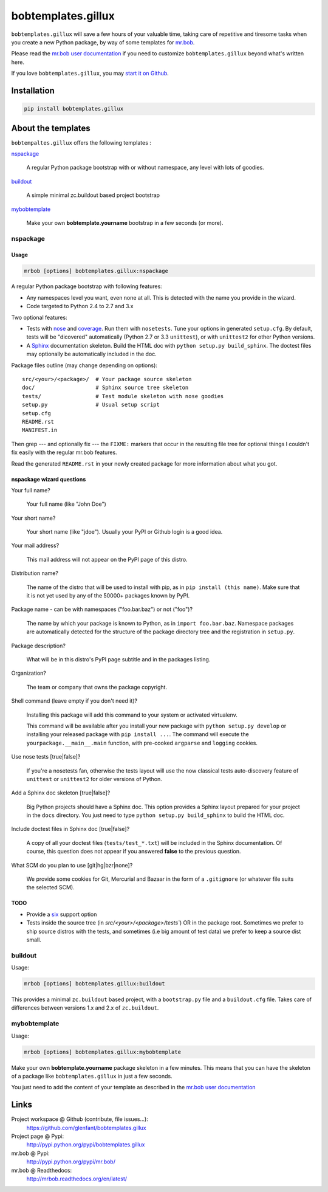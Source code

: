 ===================
bobtemplates.gillux
===================

``bobtemplates.gillux`` will save a few hours of your valuable time, 
taking care of repetitive and tiresome tasks when you create a new Python
package, by way of some templates for 
`mr.bob <http://pypi.python.org/pypi/mr.bob/>`_.

Please read the `mr.bob user documentation
<http://mrbob.readthedocs.org/en/latest/index.html>`_ if you need to customize
``bobtemplates.gillux`` beyond what's written here.

If you love ``bobtemplates.gillux``, you may `start it on Github
<https://github.com/glenfant/bobtemplates.gillux>`_.

Installation
============

.. code:: console

   pip install bobtemplates.gillux

About the templates
===================

``bobtempaltes.gillux`` offers the following templates :

`nspackage`_

  A regular Python package bootstrap with or without namespace, any level with
  lots of goodies.

`buildout`_

  A simple minimal zc.buildout based project bootstrap

`mybobtemplate`_

  Make your own **bobtemplate.yourname** bootstrap in a few seconds (or more).

nspackage
---------

Usage
~~~~~

.. code:: console

   mrbob [options] bobtemplates.gillux:nspackage

A regular Python package bootstrap with following features:

- Any namespaces level you want, even none at all. This is detected with the
  name you provide in the wizard.

- Code targeted to Python 2.4 to 2.7 and 3.x

Two optional features:

- Tests with `nose <https://nose.readthedocs.org/en/latest/index.html>`_ and
  `coverage <http://pypi.python.org/pypi/coverage/>`_. Run them with
  ``nosetests``. Tune your options in generated ``setup.cfg``. By default, tests
  will be "dicovered" automatically (Python 2.7 or 3.3 ``unittest``), or with
  ``unittest2`` for other Python versions.

- A `Sphinx <http://sphinx-doc.org/>`_ documentation skeleton. Build the HTML
  doc with ``python setup.py build_sphinx``. The doctest files may optionally
  be automatically included in the doc.

Package files outline (may change depending on options)::

  src/<your>/<package>/  # Your package source skeleton
  doc/                   # Sphinx source tree skeleton
  tests/                 # Test module skeleton with nose goodies
  setup.py               # Usual setup script
  setup.cfg
  README.rst
  MANIFEST.in

Then grep --- and optionally fix --- the ``FIXME:`` markers that occur in the
resulting file tree for optional things I couldn't fix easily with the
regular mr.bob features.

Read the generated ``README.rst`` in your newly created package for more
information about what you got.

nspackage wizard questions
~~~~~~~~~~~~~~~~~~~~~~~~~~

Your full name?

  Your full name (like "John Doe")

Your short name?

  Your short name (like "jdoe"). Usually your PyPI or Github login is a good idea.

Your mail address?

  This mail address will not appear on the PyPI page of this distro.

Distribution name?

  The name of the distro that will be used to install with pip, as in 
  ``pip install (this name)``. Make sure that it is not yet used by any of the
  50000+ packages known by PyPI.

Package name - can be with namespaces ("foo.bar.baz") or not ("foo")?

  The name by which your package is known to Python, as in 
  ``import foo.bar.baz``.
  Namespace packages are automatically detected for the structure of the
  package directory tree and the registration in ``setup.py``.

Package description?

  What will be in this distro's PyPI page subtitle and in the packages
  listing.

Organization?

  The team or company that owns the package copyright.

Shell command (leave empty if you don't need it)?

  Installing this package will add this command to your system or activated
  virtualenv.

  This command will be available after you install your new package with
  ``python setup.py develop`` or installing your released package with ``pip
  install ...``. The command will execute the ``yourpackage.__main__.main``
  function, with pre-cooked ``argparse`` and ``logging`` cookies.

Use nose tests [true|false]?

  If you're a nosetests fan, otherwise the tests layout will use the now
  classical tests auto-discovery feature of ``unittest`` or ``unittest2`` for
  older versions of Python.

Add a Sphinx doc skeleton [true|false]?

  Big Python projects should have a Sphinx doc. This option provides a Sphinx
  layout prepared for your project in the ``docs`` directory. You just need to
  type ``python setup.py build_sphinx`` to build the HTML doc.

Include doctest files in Sphinx doc [true|false]?

  A copy of all your doctest files (``tests/test_*.txt``) will be included in
  the Sphinx documentation. Of course, this question does not appear if you
  answered **false** to the previous question.

What SCM do you plan to use [git|hg|bzr|none]?

  We provide some cookies for Git, Mercurial and Bazaar in the form of a
  ``.gitignore`` (or whatever file suits the selected SCM).

TODO
~~~~

- Provide a `six <http://pypi.python.org/pypi/six/>`_ support option

- Tests inside the source tree (in `src/<your>/<package>/tests``) OR in the
  package root. Sometimes we prefer to ship source distros with the tests, and
  sometimes (i.e big amount of test data) we prefer to keep a source dist
  small.

buildout
--------

Usage:

.. code:: console

   mrbob [options] bobtemplates.gillux:buildout

This provides a minimal ``zc.buildout`` based project, with a ``bootstrap.py``
file and a ``buildout.cfg`` file. Takes care of differences between versions
1.x and 2.x of ``zc.buildout``.

mybobtemplate
-------------

Usage:

.. code:: console

   mrbob [options] bobtemplates.gillux:mybobtemplate

Make your own **bobtemplate.yourname** package skeleton in a few minutes.
This means that you can have the skeleton of a package like
``bobtemplates.gillux`` in just a few seconds.

You just need to add the content of your template as described in the `mr.bob
user documentation`_

Links
=====

Project workspace @ Github (contribute, file issues...):
    https://github.com/glenfant/bobtemplates.gillux
Project page @ Pypi:
    http://pypi.python.org/pypi/bobtemplates.gillux
mr.bob @ Pypi:
    http://pypi.python.org/pypi/mr.bob/
mr.bob @ Readthedocs:
  http://mrbob.readthedocs.org/en/latest/
